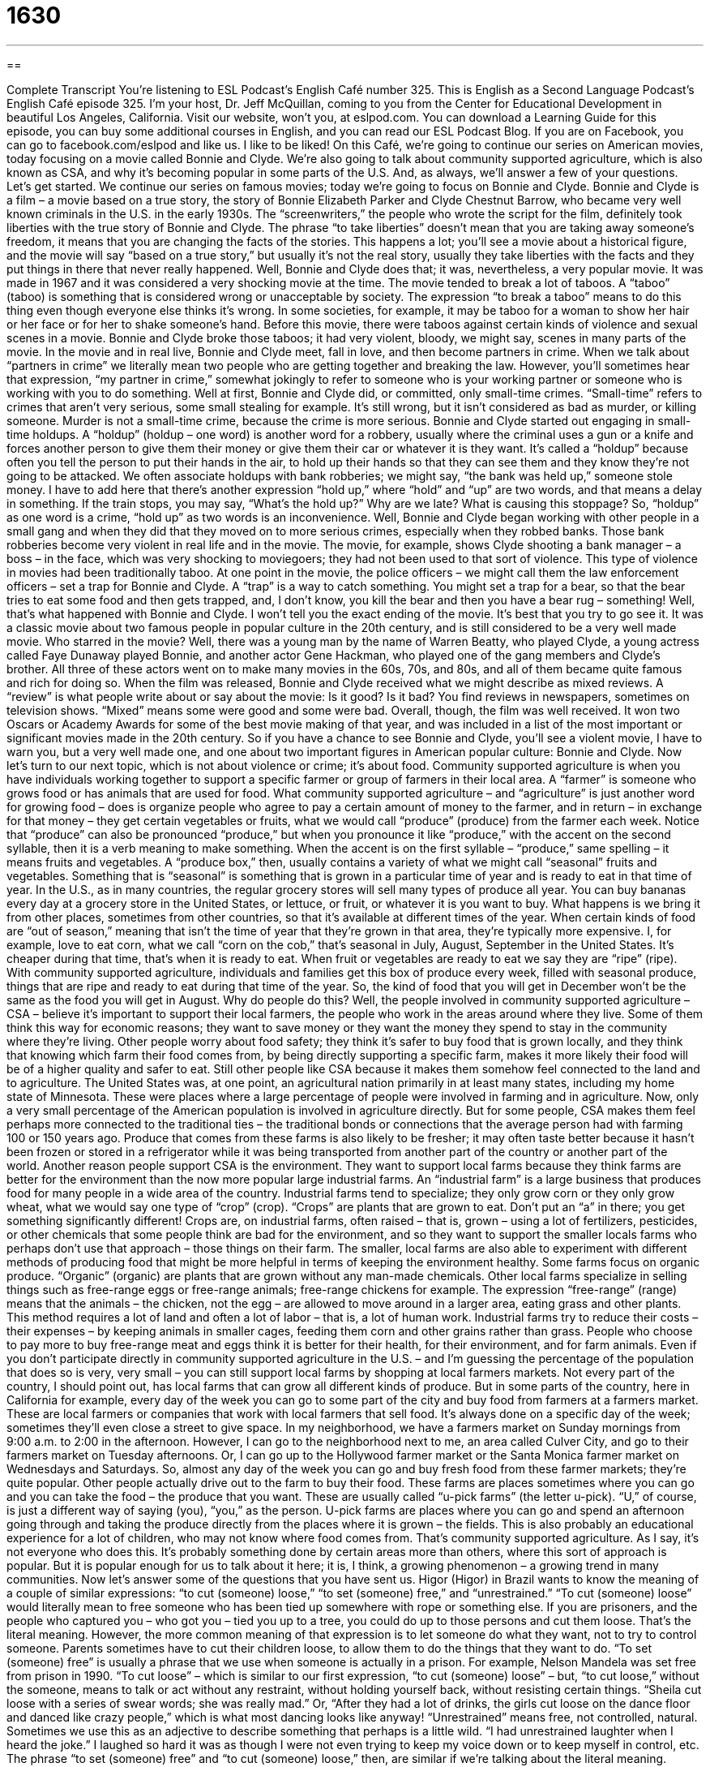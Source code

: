 = 1630
:toc: left
:toclevels: 3
:sectnums:
:stylesheet: ../../../myAdocCss.css

'''

== 

Complete Transcript
You’re listening to ESL Podcast’s English Café number 325.
This is English as a Second Language Podcast’s English Café episode 325. I’m your host, Dr. Jeff McQuillan, coming to you from the Center for Educational Development in beautiful Los Angeles, California.
Visit our website, won’t you, at eslpod.com. You can download a Learning Guide for this episode, you can buy some additional courses in English, and you can read our ESL Podcast Blog. If you are on Facebook, you can go to facebook.com/eslpod and like us. I like to be liked!
On this Café, we’re going to continue our series on American movies, today focusing on a movie called Bonnie and Clyde. We’re also going to talk about community supported agriculture, which is also known as CSA, and why it’s becoming popular in some parts of the U.S. And, as always, we’ll answer a few of your questions. Let’s get started.
We continue our series on famous movies; today we’re going to focus on Bonnie and Clyde. Bonnie and Clyde is a film – a movie based on a true story, the story of Bonnie Elizabeth Parker and Clyde Chestnut Barrow, who became very well known criminals in the U.S. in the early 1930s. The “screenwriters,” the people who wrote the script for the film, definitely took liberties with the true story of Bonnie and Clyde. The phrase “to take liberties” doesn’t mean that you are taking away someone’s freedom, it means that you are changing the facts of the stories. This happens a lot; you’ll see a movie about a historical figure, and the movie will say “based on a true story,” but usually it’s not the real story, usually they take liberties with the facts and they put things in there that never really happened.
Well, Bonnie and Clyde does that; it was, nevertheless, a very popular movie. It was made in 1967 and it was considered a very shocking movie at the time. The movie tended to break a lot of taboos. A “taboo” (taboo) is something that is considered wrong or unacceptable by society. The expression “to break a taboo” means to do this thing even though everyone else thinks it’s wrong. In some societies, for example, it may be taboo for a woman to show her hair or her face or for her to shake someone’s hand. Before this movie, there were taboos against certain kinds of violence and sexual scenes in a movie. Bonnie and Clyde broke those taboos; it had very violent, bloody, we might say, scenes in many parts of the movie.
In the movie and in real live, Bonnie and Clyde meet, fall in love, and then become partners in crime. When we talk about “partners in crime” we literally mean two people who are getting together and breaking the law. However, you’ll sometimes hear that expression, “my partner in crime,” somewhat jokingly to refer to someone who is your working partner or someone who is working with you to do something.
Well at first, Bonnie and Clyde did, or committed, only small-time crimes. “Small-time” refers to crimes that aren’t very serious, some small stealing for example. It’s still wrong, but it isn’t considered as bad as murder, or killing someone. Murder is not a small-time crime, because the crime is more serious. Bonnie and Clyde started out engaging in small-time holdups. A “holdup” (holdup – one word) is another word for a robbery, usually where the criminal uses a gun or a knife and forces another person to give them their money or give them their car or whatever it is they want. It’s called a “holdup” because often you tell the person to put their hands in the air, to hold up their hands so that they can see them and they know they’re not going to be attacked. We often associate holdups with bank robberies; we might say, “the bank was held up,” someone stole money.
I have to add here that there’s another expression “hold up,” where “hold” and “up” are two words, and that means a delay in something. If the train stops, you may say, “What’s the hold up?” Why are we late? What is causing this stoppage? So, “holdup” as one word is a crime, “hold up” as two words is an inconvenience.
Well, Bonnie and Clyde began working with other people in a small gang and when they did that they moved on to more serious crimes, especially when they robbed banks. Those bank robberies become very violent in real life and in the movie. The movie, for example, shows Clyde shooting a bank manager – a boss – in the face, which was very shocking to moviegoers; they had not been used to that sort of violence. This type of violence in movies had been traditionally taboo.
At one point in the movie, the police officers – we might call them the law enforcement officers – set a trap for Bonnie and Clyde. A “trap” is a way to catch something. You might set a trap for a bear, so that the bear tries to eat some food and then gets trapped, and, I don’t know, you kill the bear and then you have a bear rug – something! Well, that’s what happened with Bonnie and Clyde. I won’t tell you the exact ending of the movie. It’s best that you try to go see it. It was a classic movie about two famous people in popular culture in the 20th century, and is still considered to be a very well made movie.
Who starred in the movie? Well, there was a young man by the name of Warren Beatty, who played Clyde, a young actress called Faye Dunaway played Bonnie, and another actor Gene Hackman, who played one of the gang members and Clyde’s brother. All three of these actors went on to make many movies in the 60s, 70s, and 80s, and all of them became quite famous and rich for doing so.
When the film was released, Bonnie and Clyde received what we might describe as mixed reviews. A “review” is what people write about or say about the movie: Is it good? Is it bad? You find reviews in newspapers, sometimes on television shows. “Mixed” means some were good and some were bad. Overall, though, the film was well received. It won two Oscars or Academy Awards for some of the best movie making of that year, and was included in a list of the most important or significant movies made in the 20th century. So if you have a chance to see Bonnie and Clyde, you’ll see a violent movie, I have to warn you, but a very well made one, and one about two important figures in American popular culture: Bonnie and Clyde.
Now let’s turn to our next topic, which is not about violence or crime; it’s about food. Community supported agriculture is when you have individuals working together to support a specific farmer or group of farmers in their local area. A “farmer” is someone who grows food or has animals that are used for food. What community supported agriculture – and “agriculture” is just another word for growing food – does is organize people who agree to pay a certain amount of money to the farmer, and in return – in exchange for that money – they get certain vegetables or fruits, what we would call “produce” (produce) from the farmer each week.
Notice that “produce” can also be pronounced “produce,” but when you pronounce it like “produce,” with the accent on the second syllable, then it is a verb meaning to make something. When the accent is on the first syllable – “produce,” same spelling – it means fruits and vegetables. A “produce box,” then, usually contains a variety of what we might call “seasonal” fruits and vegetables. Something that is “seasonal” is something that is grown in a particular time of year and is ready to eat in that time of year. In the U.S., as in many countries, the regular grocery stores will sell many types of produce all year. You can buy bananas every day at a grocery store in the United States, or lettuce, or fruit, or whatever it is you want to buy. What happens is we bring it from other places, sometimes from other countries, so that it’s available at different times of the year. When certain kinds of food are “out of season,” meaning that isn’t the time of year that they’re grown in that area, they’re typically more expensive. I, for example, love to eat corn, what we call “corn on the cob,” that’s seasonal in July, August, September in the United States. It’s cheaper during that time, that’s when it is ready to eat. When fruit or vegetables are ready to eat we say they are “ripe” (ripe).
With community supported agriculture, individuals and families get this box of produce every week, filled with seasonal produce, things that are ripe and ready to eat during that time of the year. So, the kind of food that you will get in December won’t be the same as the food you will get in August.
Why do people do this? Well, the people involved in community supported agriculture – CSA – believe it’s important to support their local farmers, the people who work in the areas around where they live. Some of them think this way for economic reasons; they want to save money or they want the money they spend to stay in the community where they’re living. Other people worry about food safety; they think it’s safer to buy food that is grown locally, and they think that knowing which farm their food comes from, by being directly supporting a specific farm, makes it more likely their food will be of a higher quality and safer to eat. Still other people like CSA because it makes them somehow feel connected to the land and to agriculture. The United States was, at one point, an agricultural nation primarily in at least many states, including my home state of Minnesota. These were places where a large percentage of people were involved in farming and in agriculture. Now, only a very small percentage of the American population is involved in agriculture directly. But for some people, CSA makes them feel perhaps more connected to the traditional ties – the traditional bonds or connections that the average person had with farming 100 or 150 years ago. Produce that comes from these farms is also likely to be fresher; it may often taste better because it hasn’t been frozen or stored in a refrigerator while it was being transported from another part of the country or another part of the world.
Another reason people support CSA is the environment. They want to support local farms because they think farms are better for the environment than the now more popular large industrial farms. An “industrial farm” is a large business that produces food for many people in a wide area of the country. Industrial farms tend to specialize; they only grow corn or they only grow wheat, what we would say one type of “crop” (crop). “Crops” are plants that are grown to eat. Don’t put an “a” in there; you get something significantly different! Crops are, on industrial farms, often raised – that is, grown – using a lot of fertilizers, pesticides, or other chemicals that some people think are bad for the environment, and so they want to support the smaller locals farms who perhaps don’t use that approach – those things on their farm.
The smaller, local farms are also able to experiment with different methods of producing food that might be more helpful in terms of keeping the environment healthy. Some farms focus on organic produce. “Organic” (organic) are plants that are grown without any man-made chemicals. Other local farms specialize in selling things such as free-range eggs or free-range animals; free-range chickens for example. The expression “free-range” (range) means that the animals – the chicken, not the egg – are allowed to move around in a larger area, eating grass and other plants. This method requires a lot of land and often a lot of labor – that is, a lot of human work. Industrial farms try to reduce their costs – their expenses – by keeping animals in smaller cages, feeding them corn and other grains rather than grass. People who choose to pay more to buy free-range meat and eggs think it is better for their health, for their environment, and for farm animals.
Even if you don’t participate directly in community supported agriculture in the U.S. – and I’m guessing the percentage of the population that does so is very, very small – you can still support local farms by shopping at local farmers markets. Not every part of the country, I should point out, has local farms that can grow all different kinds of produce. But in some parts of the country, here in California for example, every day of the week you can go to some part of the city and buy food from farmers at a farmers market. These are local farmers or companies that work with local farmers that sell food. It’s always done on a specific day of the week; sometimes they’ll even close a street to give space. In my neighborhood, we have a farmers market on Sunday mornings from 9:00 a.m. to 2:00 in the afternoon. However, I can go to the neighborhood next to me, an area called Culver City, and go to their farmers market on Tuesday afternoons. Or, I can go up to the Hollywood farmer market or the Santa Monica farmer market on Wednesdays and Saturdays. So, almost any day of the week you can go and buy fresh food from these farmer markets; they’re quite popular.
Other people actually drive out to the farm to buy their food. These farms are places sometimes where you can go and you can take the food – the produce that you want. These are usually called “u-pick farms” (the letter u-pick). “U,” of course, is just a different way of saying (you), “you,” as the person. U-pick farms are places where you can go and spend an afternoon going through and taking the produce directly from the places where it is grown – the fields. This is also probably an educational experience for a lot of children, who may not know where food comes from.
That’s community supported agriculture. As I say, it’s not everyone who does this. It’s probably something done by certain areas more than others, where this sort of approach is popular. But it is popular enough for us to talk about it here; it is, I think, a growing phenomenon – a growing trend in many communities.
Now let’s answer some of the questions that you have sent us.
Higor (Higor) in Brazil wants to know the meaning of a couple of similar expressions: “to cut (someone) loose,” “to set (someone) free,” and “unrestrained.”
“To cut (someone) loose” would literally mean to free someone who has been tied up somewhere with rope or something else. If you are prisoners, and the people who captured you – who got you – tied you up to a tree, you could do up to those persons and cut them loose. That’s the literal meaning. However, the more common meaning of that expression is to let someone do what they want, not to try to control someone. Parents sometimes have to cut their children loose, to allow them to do the things that they want to do.
“To set (someone) free” is usually a phrase that we use when someone is actually in a prison. For example, Nelson Mandela was set free from prison in 1990.
“To cut loose” – which is similar to our first expression, “to cut (someone) loose” – but, “to cut loose,” without the someone, means to talk or act without any restraint, without holding yourself back, without resisting certain things. “Sheila cut loose with a series of swear words; she was really mad.” Or, “After they had a lot of drinks, the girls cut loose on the dance floor and danced like crazy people,” which is what most dancing looks like anyway!
“Unrestrained” means free, not controlled, natural. Sometimes we use this as an adjective to describe something that perhaps is a little wild. “I had unrestrained laughter when I heard the joke.” I laughed so hard it was as though I were not even trying to keep my voice down or to keep myself in control, etc.
The phrase “to set (someone) free” and “to cut (someone) loose,” then, are similar if we’re talking about the literal meaning. However, if we are talking in more general terms, “to cut (someone) loose” is more often used in referring to letting someone do what they want to do.
Süleyman (Süleyman) in Turkey wants to know the difference between a couple of sentences: “I met a beautiful girl yesterday.” “I met a girl who was beautiful yesterday.” What’s the difference between these two things? Well, we’re talking about beautiful girls, so that’s a good start I guess! The “who” in the second sentence, “I met a girl who was beautiful yesterday,” refers to which person you are talking about. “I met three girls.” Well, which girl are you talking about? I’m talking about a girl who was beautiful, not a girl who was ugly – not beautiful. When used this way, the “who” is what we call a relative pronoun, for those who care.
It’s possible in English to use “who” in places of simple adjectives, like “the beautiful girl,” “the girl who is beautiful.” Both of those are the same. They both really mean the same thing. In writing, however, it is less common to see an adjective replaced by a “who,” it depends on what you’re reading perhaps. A better use of the relative pronoun “who” would be when you have a lot of things you want to say in describing that person: “The girl who was wearing a blue dress and had black shoes on was standing next to me yesterday.” That gives you a lot of information rather than just “the girl who was beautiful.”
Finally, Patricia (Patricia) in France wants to know how to express herself in a certain situation. She was working at a small store – somewhere in France, we guess – and she liked the computer she was using, but she wasn’t sure what adjectives she should use to talk about the good qualities of a computer.
Well, one adjective you could use is “sensible.” “This computer was a sensible choice,” meaning it made sense; it wasn’t very expensive but it does what I want it to do. The adjective “sensible” in general is a positive one. It usually refers to something that is considered practical, that is a good idea.
Sometimes electronic devices – not so much computers, but computer programs for example, could be described by another adjective: “intuitive” (intuitive). When we say something’s intuitive, it means we don’t need a lot of instructions; we know how to use it right away. A good piece of computer software should always be intuitive; it shouldn’t require someone to take a 10-hour class to figure out how to use it.
Some computers and electronic devices are ones that you can actually touch the screen that you look at, and I think that’s what was happening in Patricia’s case, who asked this question. The screen itself might be described not as “sensible,” but as “sensitive,” with an “ive” at the end, or a “tive.” “Sensitive” means that you touch it very lightly, very gently, and it reacts.
Words that would be negative descriptions of computers might be “unintuitive” or “not sensitive,” “impractical,” that is, it doesn’t use good sense, it’s not something that you can use in the real world. Often sometimes computers will stop working suddenly; we use the verb “to freeze.” “My computer froze on me last night.” That means my computer suddenly stopped working; I pressed the buttons and nothing happened. Seriously, this happened to me about two days ago, and I’m going to bring it in to the place where I bought it and find out what’s going on. But that’s my problem. We could describe a computer that froze as being “unresponsive,” that would be a little more technical way, a little fancier way of describing when a computer or an electronic device freezes. Of course, when your computer freezes you do the classic fix, which is simply to turn it off and turn it on again; we call that “rebooting.” “To boot” (boot) means to turn on a computer; “to reboot” means to turn it on again even though it’s running right now – you turn it off, that is, and you turn it on again.
Don’t confuse these words with “booty” (booty), which is a slang expression for your butt, what you sit on. Don’t confuse it with the noun “boot,” which is something you put on your feet, especially when it is snowing outside or there’s a lot of rain and you have to walk through a bunch of areas with a lot of rain. “Boot” has actually several meanings, but we could go on all day and we would never finish this Café if I tried to explain all of them.
Instead, why don’t you email us questions about “boot” or “my booty.” Our email address is eslpod@eslpod.com.
From Los Angeles, California, I’m Jeff McQuillan. Thank you for listening. Come back and listen to us again here on the English Café.
ESL Podcast’s English Café is written and produced by Dr. Jeff McQuillan and Dr. Lucy Tse, copyright 2011 by the Center for Educational Development.
Glossary
to take liberties – to change the facts of a story, especially when writing a book or a movie script
* This novel about Abraham Lincoln takes liberties with Lincoln’s childhood, and describes his early years without the support of facts or documentation.
taboo – something that is considered wrong and unacceptable by society; socially unacceptable
* Asking an adult woman her age when you don’t know her very well is considered taboo.
partner in crime – a person with whom one works to break the law or the rules; another person with whom one commits crimes
* The school principal caught one of the students who broke into her office, but she hasn’t yet found the student’s partner in crime.
small-time – involving little money or other resources; crimes that are unimportant or not very serious
* The robber only committed small-time crimes before trying to rob a bank.
holdup – a robbery, usually where the criminal uses a gun or knife to tell the other person to hold up his or her hands so that the criminal can take the money and other valuables
* Jack hid his money in his shoes because he was afraid of a holdup.
trap – something designed to capture a person or an animal; a device used to catch and keep someone or something
* The boys set traps all over the fields to catch rabbits.
mixed reviews – with some people believe that something is good or worthwhile while others believe it to be bad and not worthy of attention
* Yolanda’s paintings got mixed reviews, but nearly all of them sold.
produce – fruits and vegetables
* I wish there were a way to keep produce fresher for longer periods of time.
seasonal – ripe at a certain time period each year; able to be eaten at certain times of the year; available only during a certain period each year
* We like to eat avocados, but they’re seasonal and only available in the summer.
industrial farm – a very large business that grows and produces food for many people across a very large area or even across the entire country
* Our industrial farm grows corn for food and for fuel.
free-range – produced by animals that are able to wander over a large area, eating grasses and other plants
* These free-range eggs taste better than the ones from the grocery store.
farmers market – large, outdoor markets, usually held one day each week, where people can buy produce directly from local farmers
* Kayla found vegetables at the farmers market that she’d never seen before, and she plans to try them by putting them in her vegetable soup.
u-pick farm – a farm where people can buy food from the farmer directly or sometimes even pick it themselves
* We brought the kids to the u-pick farm and they picked their own strawberries.
to cut (someone) loose – to allow someone to be free from something that ties him or her up, such as a rope; to stop trying to restrain someone’s behavior
* The bank robbers tied up all of the bank employees and didn’t cut them loose before leaving with the money.
to set (someone) free – to let someone go free; to allow someone out of a real or mental state of being in prison
* The police did not have enough evidence to keep the man in jail, so they had to set him free.
unrestrained – free; not controlled; natural
* The students behaved quietly in the classroom, but were unrestrained on the playground, laughing and yelling to each other.
sensible – showing good sense; showing good judgment
* After losing his job, the only sensible thing for Jake to do was to move back to his parents’ home until he found another one.
intuitive – based on what one thinks is true, without thinking about it
* This game is easy to play because the controls are very intuitive: the up button moves you forward and the down button moves you backwards.
What Insiders Know
Vertical Farming
People don’t generally think of farming when they think of cities, or “urban” areas. They think of a lot of buildings and a lot of people. But what if you could farm within buildings? What if you could farm inside “skyscrapers” (very tall buildings with many “stories” or levels)?
That’s the idea behind “vertical farming.” Instead of farming “horizontally” across the land, “crops” (plants that produce food and other products) would be farmed inside tall buildings, going up or vertically. Although it’s not clear who “came up with” (started; created) the idea for vertical farming, in 1915, Gilbert Ellis Bailey published a book called Vertical Farmingand that term has been used by many people to talk about this type of farm “ever since” (since that time).
Some of the advantages of vertical farming are that crops can be grown “year-round” (continuing throughout the year). This would allow for higher “production” (things that are made or grown). The crops would also be protected from weather-related problems, such as how much “rainfall” (the amount of rain falling in an area during a certain period of time) the farmland receives. Farming in buildings also protects the crops from “flooding” (when there is too much water in a certain area), “wildfires” (large fires that spread quickly), and “droughts” (when there is not enough rain or water).
Although many scientists and “architects” (people whose job is to design buildings) “believe in” (like and support the idea of) the idea of vertical farming, it is still “not a reality” (does not exist in real life), at least not on a “large scale” (involving a large number or over a large area). However, it continues to be a popular “theory” (idea) since the world’s population continues to grow, and more and more of that population is moving to urban areas.